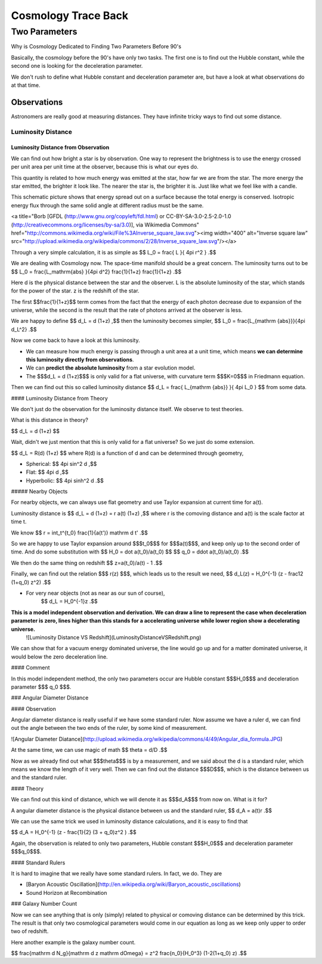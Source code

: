 *********************
Cosmology Trace Back
*********************


======================
Two Parameters
======================


Why is Cosmology Dedicated to Finding Two Parameters Before 90's


Basically, the cosmology before the 90's have only two tasks. The first one is to find out the Hubble constant, while the second one is looking for the deceleration parameter.

We don't rush to define what Hubble constant and deceleration parameter are, but have a look at what observations do at that time.



Observations
---------------


Astronomers are really good at measuring distances. They have infinite tricky ways to find out some distance.


Luminosity Distance
"""""""""""""""""""""

Luminosity Distance from Observation
^^^^^^^^^^^^^^^^^^^^^^^^^^^^^^^^^^^^^^^^^^^

We can find out how bright a star is by observation. One way to represent the brightness is to use the energy crossed per unit area per unit time at the observer, because this is what our eyes do.

This quantity is related to how much energy was emitted at the star, how far we are from the star. The more energy the star emitted, the brighter it look like. The nearer the star is, the brighter it is. Just like what we feel like with a candle.

This schematic picture shows that energy spread out on a surface because the total energy is conserved. Isotropic energy flux through the same solid angle at different radius must be the same.

<a title="Borb [GFDL (http://www.gnu.org/copyleft/fdl.html) or CC-BY-SA-3.0-2.5-2.0-1.0 (http://creativecommons.org/licenses/by-sa/3.0)], via Wikimedia Commons" href="http://commons.wikimedia.org/wiki/File%3AInverse_square_law.svg"><img width="400" alt="Inverse square law" src="http://upload.wikimedia.org/wikipedia/commons/2/28/Inverse_square_law.svg"/></a>

Through a very simple calculation, it is as simple as
$$ L_0 = \frac{ L }{ 4\pi r^2 } .$$

We are dealing with Cosmology now. The space-time manifold should be a great concern. The luminosity turns out to be
$$ L_0 = \frac{L_\mathrm{abs} }{4\pi d^2} \frac{1}{1+z} \frac{1}{1+z} .$$

Here d is the physical distance between the star and the observer. L is the absolute luminosity of the star, which stands for the power of the star. z is the redshift of the star.

The first $$\frac{1}{1+z}$$ term comes from the fact that the energy of each photon decrease due to expansion of the universe, while the second is the result that the rate of photons arrived at the observer is less.

We are happy to define
$$ d_L = d (1+z) ,$$
then the luminosity becomes simpler,
$$ L_0 = \frac{L_{\mathrm {abs}}}{4\pi d_L^2} .$$


Now we come back to have a look at this luminosity.

* We can measure how much energy is passing through a unit area at a unit time, which means **we can determine this luminosity directly from observations**.
* We can **predict the absolute luminosity** from a star evolution model.
* The $$$d_L = d (1+z)$$$ is only valid for a flat universe, with curvature term $$$K=0$$$ in Friedmann equation.

Then we can find out this so called luminosity distance
$$ d_L = \frac{  L_{\mathrm {abs}} }{ 4\pi L_0 } $$
from some data.

#### Luminosity Distance from Theory

We don't just do the observation for the luminosity distance itself.
We observe to test theories.

What is this distance in theory?

$$ d_L = d (1+z) $$

Wait, didn't we just mention that this is only valid for a flat universe? So we just do some extension.

$$ d_L = R(d) (1+z) $$
where R(d) is a function of d and can be determined through geometry,

* Spherical: $$ 4\pi \sin^2 d ,$$
* Flat: $$ 4\pi d ,$$
* Hyperbolic: $$ 4\pi \sinh^2 d .$$

##### Nearby Objects

For nearby objects, we can always use flat geometry and use Taylor expansion at current time for a(t).

Luminosity distance is
$$ d_L = d (1+z) = r a(t) (1+z) ,$$
where r is the comoving distance and a(t) is the scale factor at time t.

We know
$$ r = \int_t^{t_0} \frac{1}{a(t')} \mathrm d t'  .$$

So we are happy to use Taylor expansion around $$$t_0$$$ for $$$a(t)$$$, and keep only up to the second order of time. And do some substitution with
$$ H_0 = \dot a(t_0)/a(t_0) $$
$$ q_0 = \ddot a(t_0)/a(t_0) .$$

We then do the same thing on redshift
$$ z=a(t_0)/a(t) - 1 .$$

Finally, we can find out the relation $$$ r(z) $$$, which leads us to the result we need, $$ d_L(z) = H_0^{-1} (z - \frac12 (1+q_0) z^2) .$$

* For very near objects (not as near as our sun of course), 
	$$ d_L = H_0^{-1}z .$$



**This is a model independent observation and derivation. We can draw a line to represent the case when deceleration parameter is zero, lines higher than this stands for a accelerating universe while lower region show a decelerating universe.**
	![Luminosity Distance VS Redshift](LuminosityDistanceVSRedshift.png)

We can show that for a vacuum energy dominated universe, the line would go up and for a matter dominated universe, it would below the zero deceleration line.

#### Comment

In this model independent method, the only two parameters occur are Hubble constant $$$H_0$$$ and deceleration parameter $$$ q_0 $$$.


### Angular Diameter Distance


#### Observation

Angular diameter distance is really useful if we have some standard ruler. Now assume we have a ruler d, we can find out the angle between the two ends of the ruler, by some kind of measurement.

![Angular Diameter Diatance](http://upload.wikimedia.org/wikipedia/commons/4/49/Angular_dia_formula.JPG)

At the same time, we can use magic of math
$$ \theta = d/D .$$

Now as we already find out what $$$\theta$$$ is by a measurement, and we said about the d is a standard ruler, which means we know the length of it very well. Then we can find out the distance $$$D$$$, which is the distance between us and the standard ruler.


#### Theory

We can find out this kind of distance, which we will denote it as $$$d_A$$$ from now on. What is it for?

A angular diameter distance is the physical distance between us and the standard ruler,
$$ d_A = a(t)r .$$

We can use the same trick we used in luminosity distance calculations, and it is easy to find that

$$ d_A = H_0^{-1} (z - \frac{1}{2} (3 + q_0)z^2 ) .$$

Again, the observation is related to only two parameters, Hubble constant $$$H_0$$$ and deceleration parameter $$$q_0$$$.

#### Standard Rulers

It is hard to imagine that we really have some standard rulers. In fact, we do. They are

* [Baryon Acoustic Oscillation](http://en.wikipedia.org/wiki/Baryon_acoustic_oscillations)
* Sound Horizon at Recombination


### Galaxy Number Count

Now we can see anything that is only (simply) related to physical or comoving distance can be determined by this trick. The result is that only two cosmological parameters would come in our equation as long as we keep only upper to order two of redshift.

Here another example is the galaxy number count.

$$ \frac{\mathrm d N_g}{\mathrm d z \mathrm d\Omega} = z^2 \frac{n_0}{H_0^3}  (1-2(1+q_0) z) .$$

